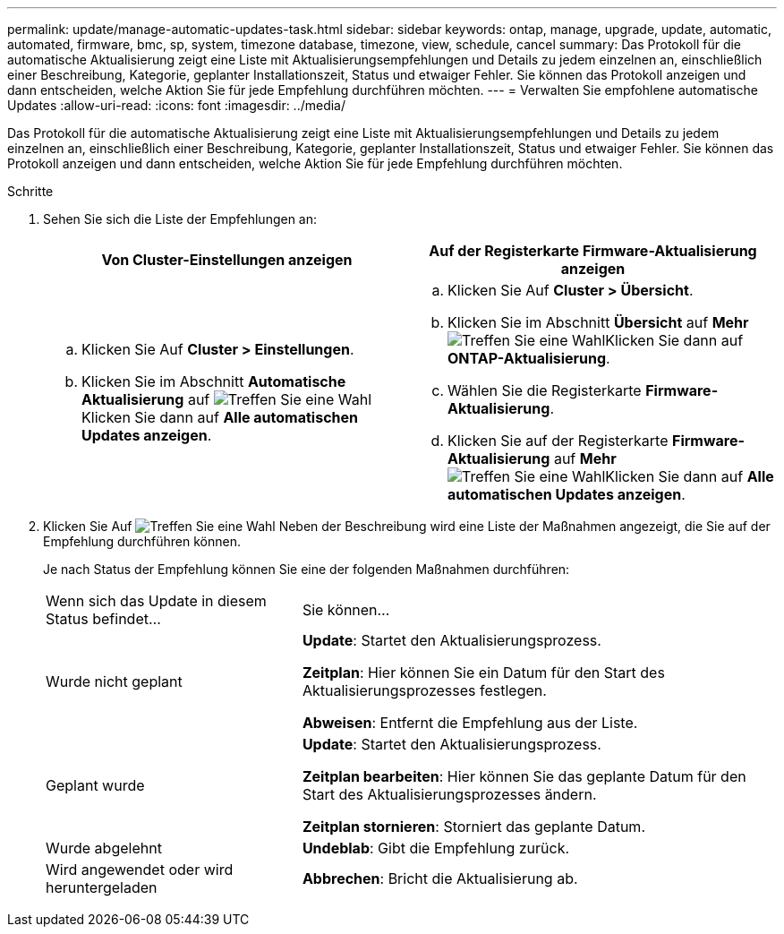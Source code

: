 ---
permalink: update/manage-automatic-updates-task.html 
sidebar: sidebar 
keywords: ontap, manage, upgrade, update, automatic, automated, firmware, bmc, sp, system, timezone database, timezone, view, schedule, cancel 
summary: Das Protokoll für die automatische Aktualisierung zeigt eine Liste mit Aktualisierungsempfehlungen und Details zu jedem einzelnen an, einschließlich einer Beschreibung, Kategorie, geplanter Installationszeit, Status und etwaiger Fehler. Sie können das Protokoll anzeigen und dann entscheiden, welche Aktion Sie für jede Empfehlung durchführen möchten. 
---
= Verwalten Sie empfohlene automatische Updates
:allow-uri-read: 
:icons: font
:imagesdir: ../media/


[role="lead"]
Das Protokoll für die automatische Aktualisierung zeigt eine Liste mit Aktualisierungsempfehlungen und Details zu jedem einzelnen an, einschließlich einer Beschreibung, Kategorie, geplanter Installationszeit, Status und etwaiger Fehler. Sie können das Protokoll anzeigen und dann entscheiden, welche Aktion Sie für jede Empfehlung durchführen möchten.

.Schritte
. Sehen Sie sich die Liste der Empfehlungen an:
+
[cols="2"]
|===
| Von Cluster-Einstellungen anzeigen | Auf der Registerkarte Firmware-Aktualisierung anzeigen 


 a| 
.. Klicken Sie Auf *Cluster > Einstellungen*.
.. Klicken Sie im Abschnitt *Automatische Aktualisierung* auf image:../media/icon_kabob.gif["Treffen Sie eine Wahl"]Klicken Sie dann auf *Alle automatischen Updates anzeigen*.

 a| 
.. Klicken Sie Auf *Cluster > Übersicht*.
.. Klicken Sie im Abschnitt *Übersicht* auf *Mehr* image:../media/icon_kabob.gif["Treffen Sie eine Wahl"]Klicken Sie dann auf *ONTAP-Aktualisierung*.
.. Wählen Sie die Registerkarte *Firmware-Aktualisierung*.
.. Klicken Sie auf der Registerkarte *Firmware-Aktualisierung* auf *Mehr* image:../media/icon_kabob.gif["Treffen Sie eine Wahl"]Klicken Sie dann auf *Alle automatischen Updates anzeigen*.


|===
. Klicken Sie Auf image:../media/icon_kabob.gif["Treffen Sie eine Wahl"] Neben der Beschreibung wird eine Liste der Maßnahmen angezeigt, die Sie auf der Empfehlung durchführen können.
+
Je nach Status der Empfehlung können Sie eine der folgenden Maßnahmen durchführen:

+
[cols="35,65"]
|===


| Wenn sich das Update in diesem Status befindet... | Sie können... 


 a| 
Wurde nicht geplant
 a| 
*Update*: Startet den Aktualisierungsprozess.

*Zeitplan*: Hier können Sie ein Datum für den Start des Aktualisierungsprozesses festlegen.

*Abweisen*: Entfernt die Empfehlung aus der Liste.



 a| 
Geplant wurde
 a| 
*Update*: Startet den Aktualisierungsprozess.

*Zeitplan bearbeiten*: Hier können Sie das geplante Datum für den Start des Aktualisierungsprozesses ändern.

*Zeitplan stornieren*: Storniert das geplante Datum.



 a| 
Wurde abgelehnt
 a| 
*Undeblab*: Gibt die Empfehlung zurück.



 a| 
Wird angewendet oder wird heruntergeladen
 a| 
*Abbrechen*: Bricht die Aktualisierung ab.

|===

